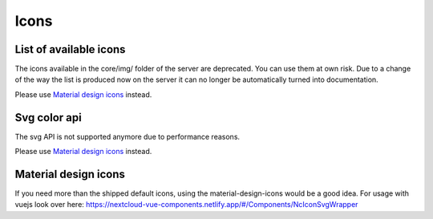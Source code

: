 .. sectionauthor:: John Molakvoæ <skjnldsv@protonmail.com>
.. codeauthor:: John Molakvoæ <skjnldsv@protonmail.com>
..  _icons:

=====
Icons
=====


List of available icons
=======================

.. deprecated:: 25

The icons available in the core/img/ folder of the server are deprecated. You can use them at own risk.
Due to a change of the way the list is produced now on the server it can no longer be automatically turned into documentation.

Please use `Material design icons`_ instead.

.. _svgcolorapi:

Svg color api
=============

.. deprecated:: 25

The svg API is not supported anymore due to performance reasons.

Please use `Material design icons`_ instead.

Material design icons
=====================

If you need more than the shipped default icons, using the material-design-icons would be a good idea.
For usage with vuejs look over here: https://nextcloud-vue-components.netlify.app/#/Components/NcIconSvgWrapper
